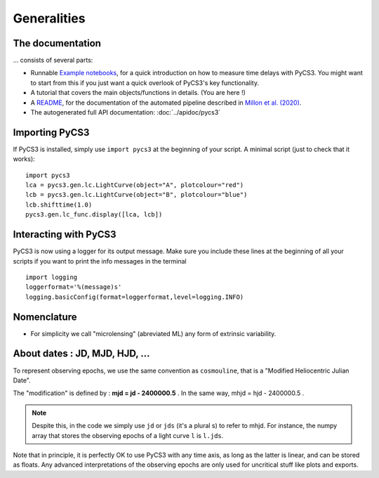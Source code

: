 Generalities
============


The documentation
-----------------

... consists of several parts:

* Runnable `Example notebooks <https://gitlab.com/cosmograil/PyCS3/-/tree/master/notebook>`_, for a quick introduction on how to measure time delays with PyCS3. You might want to start from this if you just want a quick overlook of PyCS3's key functionality.
* A tutorial that covers the main objects/functions in details. (You are here !)
* A `README <https://gitlab.com/cosmograil/PyCS3/-/blob/master/scripts/README.md>`_, for the documentation of the automated pipeline described in `Millon et al. (2020) <https://arxiv.org/abs/2002.05736>`_.
* The autogenerated full API documentation: :doc:`../apidoc/pycs3`


Importing PyCS3
---------------

If PyCS3 is installed, simply use ``import pycs3`` at the beginning of your script.
A minimal script (just to check that it works)::
	
	import pycs3
	lca = pycs3.gen.lc.LightCurve(object="A", plotcolour="red")
	lcb = pycs3.gen.lc.LightCurve(object="B", plotcolour="blue")
	lcb.shifttime(1.0)
	pycs3.gen.lc_func.display([lca, lcb])

Interacting with PyCS3
----------------------

PyCS3 is now using a logger for its output message. Make sure you include these lines at the beginning of all your scripts if you want to print the info messages in the terminal ::

    import logging
    loggerformat='%(message)s'
    logging.basicConfig(format=loggerformat,level=logging.INFO)


Nomenclature
------------

* For simplicity we call "microlensing" (abreviated ML) any form of extrinsic variability.


About dates : JD, MJD, HJD, ...
-------------------------------

To represent observing epochs, we use the same convention as ``cosmouline``, that is a "Modified Heliocentric Julian Date".

The "modification" is defined by : **mjd = jd - 2400000.5** . In the same way, mhjd = hjd - 2400000.5 .


.. note:: Despite this, in the code we simply use ``jd`` or ``jds`` (it's a plural s) to refer to mhjd. For instance, the numpy array that stores the observing epochs of a light curve ``l`` is ``l.jds``.

Note that in principle, it is perfectly OK to use PyCS3 with any time axis, as long as the latter is linear, and can be stored as floats. Any advanced interpretations of the observing epochs are only used for uncritical stuff like plots and exports.


